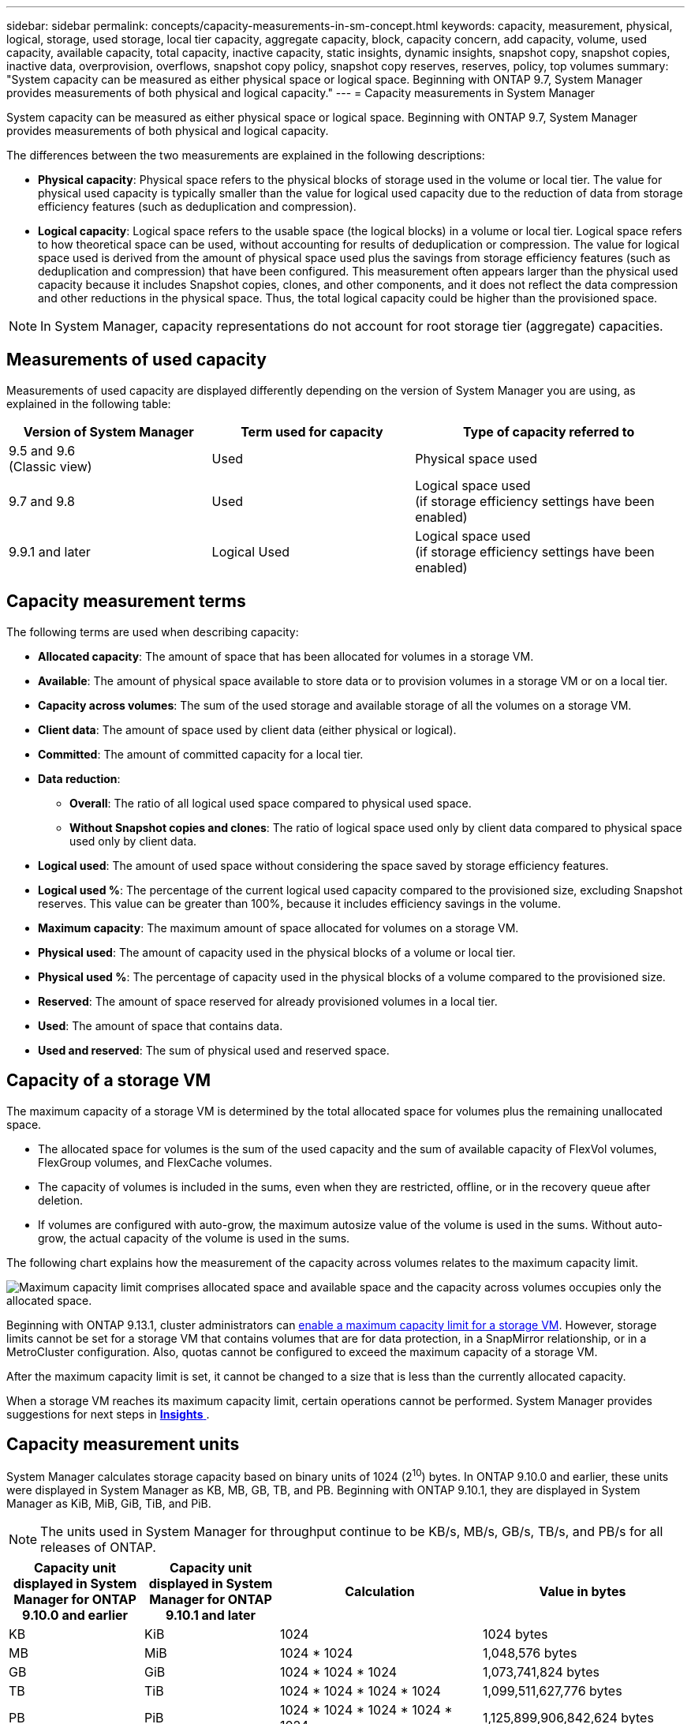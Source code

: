---
sidebar: sidebar
permalink: concepts/capacity-measurements-in-sm-concept.html
keywords: capacity, measurement, physical, logical, storage, used storage, local tier capacity, aggregate capacity, block, capacity concern, add capacity, volume, used capacity, available capacity, total capacity, inactive capacity, static insights, dynamic insights, snapshot copy, snapshot copies, inactive data, overprovision, overflows, snapshot copy policy, snapshot copy reserves, reserves, policy, top volumes
summary: "System capacity can be measured as either physical space or logical space. Beginning with ONTAP 9.7, System Manager provides measurements of both physical and logical capacity."
---
= Capacity measurements in System Manager

:toc: macro
:toclevels: 1
:hardbreaks:
:nofooter:
:icons: font
:linkattrs:
:imagesdir: ../media/

[.lead]
System capacity can be measured as either physical space or logical space. Beginning with ONTAP 9.7, System Manager provides measurements of both physical and logical capacity.

The differences between the two measurements are explained in the following descriptions:

* *Physical capacity*:  Physical space refers to the physical blocks of storage used in the volume or local tier. The value for physical used capacity is typically smaller than the value for logical used capacity due to the reduction of data from storage efficiency features (such as deduplication and compression).

* *Logical capacity*: Logical space refers to the usable space (the logical blocks) in a volume or local tier. Logical space refers to how theoretical space can be used, without accounting for results of deduplication or compression.  The value for logical space used is derived from the amount of physical space used plus the savings from storage efficiency features (such as deduplication and compression) that have been configured.  This measurement often appears larger than the physical used capacity because it includes Snapshot copies, clones, and other components, and it does not reflect the data compression and other reductions in the physical space. Thus, the total logical capacity could be higher than the provisioned space.

NOTE: In System Manager, capacity representations do not account for root storage tier (aggregate) capacities. 

[[measurements-used-cap]]

== Measurements of used capacity

Measurements of used capacity are displayed differently depending on the version of System Manager you are using, as explained in the following table:

[cols="30,30,40"]
|===

h| Version of System Manager h| Term used for capacity  h| Type of capacity referred to

a|9.5 and 9.6
(Classic view)
a|Used
a|Physical space used

a|9.7 and 9.8
a|Used
a|Logical space used
(if storage efficiency settings have been enabled)

a|9.9.1 and later
a|Logical Used
a|Logical space used
(if storage efficiency settings have been enabled)
|===

[[cap-measurement-terms]]

== Capacity measurement terms
The following terms are used when describing capacity:

* *Allocated capacity*:  The amount of space that has been allocated for volumes in a storage VM.
* *Available*: The amount of physical space available to store data or to provision volumes in a storage VM or on a local tier.
* *Capacity across volumes*: The sum of the used storage and available storage of all the volumes on a storage VM.
* *Client data*:  The amount of space used by client data (either physical or logical).
* *Committed*: The amount of committed capacity for a local tier.
* *Data reduction*: 
** *Overall*: The ratio of all logical used space compared to physical used space.
** *Without Snapshot copies and clones*: The ratio of logical space used only by client data compared to physical space used only by client data.
* *Logical used*: The amount of used space without considering the space saved by storage efficiency features.
* *Logical used %*: The percentage of the current logical used capacity compared to the provisioned size, excluding Snapshot reserves.  This value can be greater than 100%, because it includes efficiency savings in the volume.
* *Maximum capacity*: The maximum amount of space allocated for volumes on a storage VM.
* *Physical used*: The amount of capacity used in the physical blocks of a volume or local tier.
* *Physical used %*: The percentage of capacity used in the physical blocks of a volume compared to the provisioned size.
* *Reserved*: The amount of space reserved for already provisioned volumes in a local tier.
* *Used*: The amount of space that contains data.
* *Used and reserved*: The sum of physical used and reserved space.

[[cap-calc-svm]]

== Capacity of a storage VM

The maximum capacity of a storage VM is determined by the total allocated space for volumes plus the remaining unallocated space. 

* The allocated space for volumes is the sum of the used capacity and the sum of available capacity of FlexVol volumes, FlexGroup volumes, and FlexCache volumes. 

* The capacity of volumes is included in the sums, even when they are restricted, offline, or in the recovery queue after deletion.  

* If volumes are configured with auto-grow, the maximum autosize value of the volume is used in the sums.  Without auto-grow, the actual capacity of the volume is used in the sums.  

The following chart explains how the measurement of the capacity across volumes relates to the maximum capacity limit.

image:max-cap-limit-cap-x-volumes.gif[Maximum capacity limit comprises allocated space and available space and the capacity across volumes occupies only the allocated space.]

Beginning with ONTAP 9.13.1, cluster administrators can link:../manage-max-cap-limit-svm-in-sm-task.html[enable a maximum capacity limit for a storage VM]. However, storage limits cannot be set for a storage VM that contains volumes that are for data protection, in a SnapMirror relationship, or in a MetroCluster configuration. Also, quotas cannot be configured to exceed the maximum capacity of a storage VM.

After the maximum capacity limit is set, it cannot be changed to a size that is less than the currently allocated capacity.

When a storage VM reaches its maximum capacity limit, certain operations cannot be performed. System Manager provides suggestions for next steps in link:../insights-system-optimization-task.html[*Insights* ].  

[[cap-measurement-units]]

== Capacity measurement units
System Manager calculates storage capacity based on binary units of 1024 (2^10^) bytes. In ONTAP 9.10.0 and earlier, these units were displayed in System Manager as KB, MB, GB, TB, and PB. Beginning with ONTAP 9.10.1, they are displayed in System Manager as KiB, MiB, GiB, TiB, and PiB.

NOTE:  The units used in System Manager for throughput continue to be KB/s, MB/s, GB/s, TB/s, and PB/s for all releases of ONTAP.

[cols="20,20,30,30"]
|===

h| Capacity unit displayed in System Manager for ONTAP 9.10.0 and earlier
h| Capacity unit displayed in System Manager for ONTAP 9.10.1 and later
h| Calculation
h| Value in bytes

a| KB
a| KiB
a| 1024
a| 1024 bytes

a| MB
a| MiB
a| 1024 * 1024
a| 1,048,576 bytes

a| GB
a| GiB
a| 1024 * 1024 * 1024
a| 1,073,741,824 bytes

a| TB
a| TiB
a| 1024 * 1024 * 1024 * 1024
a| 1,099,511,627,776 bytes

a| PB
a| PiB
a| 1024 * 1024 * 1024 * 1024 * 1024
a| 1,125,899,906,842,624 bytes

|===

.Related information

link:../task_admin_monitor_capacity_in_sm.html[Monitor capacity in System Manager]

link:../volumes/logical-space-reporting-enforcement-concept.html[Logical space reporting and enforcement for volumes]


// 2021 Mar 31, JIRA IE-230
// 2021 Jun 24, TN-0060
// 2022 Jan 06, JIRA IE-381
// 2022 Oct 04, ONTAPDOC-589
// 2023 FEB 08, ONTAPDOC-742
// 2023 MAY 05, ONTAPDOC-966
